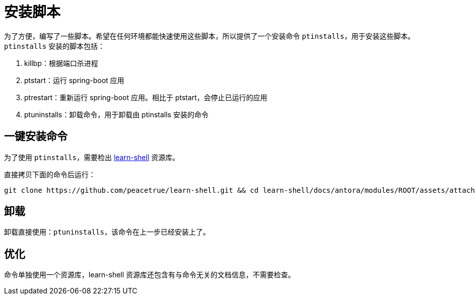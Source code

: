 = 安装脚本

为了方便，编写了一些脚本。希望在任何环境都能快速使用这些脚本，所以提供了一个安装命令 `ptinstalls`，用于安装这些脚本。`ptinstalls` 安装的脚本包括：

. killbp：根据端口杀进程
. ptstart：运行 spring-boot 应用
. ptrestart：重新运行 spring-boot 应用。相比于 ptstart，会停止已运行的应用
. ptuninstalls：卸载命令，用于卸载由 ptinstalls 安装的命令

== 一键安装命令

为了使用 `ptinstalls`，需要检出 https://github.com/peacetrue/learn-shell[learn-shell^] 资源库。

直接拷贝下面的命令后运行：

[source%nowrap,bash]
----
git clone https://github.com/peacetrue/learn-shell.git && cd learn-shell/docs/antora/modules/ROOT/assets/attachments/peacetrue && chmod 777 ./ptinstalls && chmod 777 ./ptinstall && ./ptinstalls
----

== 卸载

卸载直接使用：`ptuninstalls`，该命令在上一步已经安装上了。

== 优化

命令单独使用一个资源库，learn-shell 资源库还包含有与命令无关的文档信息，不需要检查。
